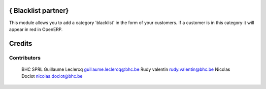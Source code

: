 .. image httpsimg.shields.iobadgelicence-AGPL--3-blue.svg
    alt License AGPL-3

{ Blacklist partner}
==============

This module allows you to add a category 'blacklist' in the form of your customers. If a customer is in this category it will appear in red in OpenERP.

Credits
=======

Contributors
------------
 BHC SPRL
 Guillaume Leclercq guillaume.leclercq@bhc.be
 Rudy valentin rudy.valentin@bhc.be
 Nicolas Doclot nicolas.doclot@bhc.be

